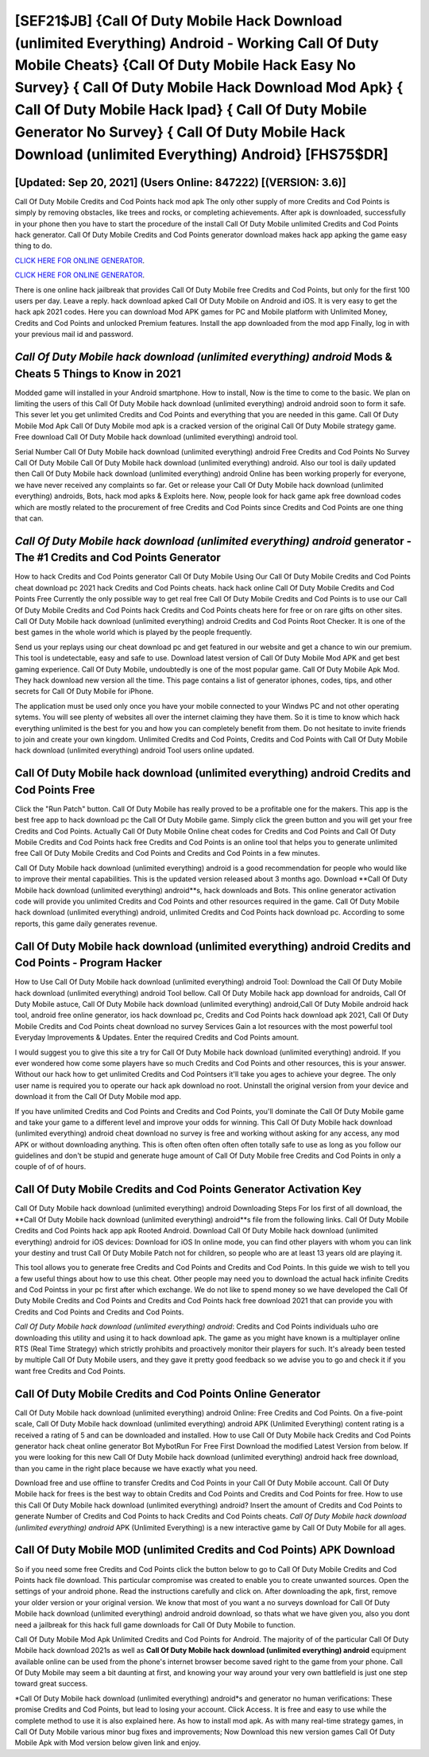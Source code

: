 [SEF21$JB]   {Call Of Duty Mobile Hack Download (unlimited Everything) Android - Working Call Of Duty Mobile Cheats}  {Call Of Duty Mobile Hack Easy No Survey}  { Call Of Duty Mobile Hack Download Mod Apk}  { Call Of Duty Mobile Hack Ipad}  { Call Of Duty Mobile Generator No Survey}  { Call Of Duty Mobile Hack Download (unlimited Everything) Android} [FHS75$DR]
=========

[Updated: Sep 20, 2021] (Users Online: 847222) [(VERSION: 3.6)]
---------

Call Of Duty Mobile Credits and Cod Points hack mod apk The only other supply of more Credits and Cod Points is simply by removing obstacles, like trees and rocks, or completing achievements.  After apk is downloaded, successfully in your phone then you have to start the procedure of the install Call Of Duty Mobile unlimited Credits and Cod Points hack generator.  Call Of Duty Mobile Credits and Cod Points generator download makes hack app apking the game easy thing to do.

`CLICK HERE FOR ONLINE GENERATOR`_.

.. _CLICK HERE FOR ONLINE GENERATOR: http://livedld.xyz/0023670

`CLICK HERE FOR ONLINE GENERATOR`_.

.. _CLICK HERE FOR ONLINE GENERATOR: http://livedld.xyz/0023670

There is one online hack jailbreak that provides Call Of Duty Mobile free Credits and Cod Points, but only for the first 100 users per day.  Leave a reply.  hack download apked Call Of Duty Mobile on Android and iOS.  It is very easy to get the hack apk 2021 codes.  Here you can download Mod APK games for PC and Mobile platform with Unlimited Money, Credits and Cod Points and unlocked Premium features.  Install the app downloaded from the mod app Finally, log in with your previous mail id and password.

*Call Of Duty Mobile hack download (unlimited everything) android* Mods & Cheats 5 Things to Know in 2021
---------

Modded game will installed in your Android smartphone. How to install, Now is the time to come to the basic.  We plan on limiting the users of this Call Of Duty Mobile hack download (unlimited everything) android android soon to form it safe.  This sever let you get unlimited Credits and Cod Points and everything that you are needed in this game.  Call Of Duty Mobile Mod Apk Call Of Duty Mobile mod apk is a cracked version of the original Call Of Duty Mobile strategy game.  Free download Call Of Duty Mobile hack download (unlimited everything) android tool.

Serial Number Call Of Duty Mobile hack download (unlimited everything) android Free Credits and Cod Points No Survey Call Of Duty Mobile Call Of Duty Mobile hack download (unlimited everything) android.  Also our tool is daily updated then Call Of Duty Mobile hack download (unlimited everything) android Online has been working properly for everyone, we have never received any complaints so far. Get or release your Call Of Duty Mobile hack download (unlimited everything) androids, Bots, hack mod apks & Exploits here.  Now, people look for hack game apk free download codes which are mostly related to the procurement of free Credits and Cod Points since Credits and Cod Points are one thing that can.


*Call Of Duty Mobile hack download (unlimited everything) android* generator - The #1 Credits and Cod Points Generator
---------

How to hack Credits and Cod Points generator Call Of Duty Mobile Using Our Call Of Duty Mobile Credits and Cod Points cheat download pc 2021 hack Credits and Cod Points cheats. hack hack online Call Of Duty Mobile Credits and Cod Points Free Currently the only possible way to get real free Call Of Duty Mobile Credits and Cod Points is to use our Call Of Duty Mobile Credits and Cod Points hack Credits and Cod Points cheats here for free or on rare gifts on other sites.  Call Of Duty Mobile hack download (unlimited everything) android Credits and Cod Points Root Checker. It is one of the best games in the whole world which is played by the people frequently.

Send us your replays using our cheat download pc and get featured in our website and get a chance to win our premium. This tool is undetectable, easy and safe to use.  Download latest version of Call Of Duty Mobile Mod APK and get best gaming experience.  Call Of Duty Mobile, undoubtedly is one of the most popular game. Call Of Duty Mobile Apk Mod.  They hack download new version all the time. This page contains a list of generator iphones, codes, tips, and other secrets for Call Of Duty Mobile for iPhone.

The application must be used only once you have your mobile connected to your Windws PC and not other operating sytems.  You will see plenty of websites all over the internet claiming they have them. So it is time to know which hack everything unlimited is the best for you and how you can completely benefit from them.  Do not hesitate to invite friends to join and create your own kingdom. Unlimited Credits and Cod Points, Credits and Cod Points with Call Of Duty Mobile hack download (unlimited everything) android Tool users online updated.

Call Of Duty Mobile hack download (unlimited everything) android Credits and Cod Points Free
---------

Click the "Run Patch" button.  Call Of Duty Mobile has really proved to be a profitable one for the makers.  This app is the best free app to hack download pc the Call Of Duty Mobile game.  Simply click the green button and you will get your free Credits and Cod Points. Actually Call Of Duty Mobile Online cheat codes for Credits and Cod Points and Call Of Duty Mobile Credits and Cod Points hack free Credits and Cod Points is an online tool that helps you to generate unlimited free Call Of Duty Mobile Credits and Cod Points and Credits and Cod Points in a few minutes.

Call Of Duty Mobile hack download (unlimited everything) android is a good recommendation for people who would like to improve their mental capabilities.  This is the updated version released about 3 months ago.  Download **Call Of Duty Mobile hack download (unlimited everything) android**s, hack downloads and Bots.  This online generator activation code will provide you unlimited Credits and Cod Points and other resources required in the game.  Call Of Duty Mobile hack download (unlimited everything) android, unlimited Credits and Cod Points hack download pc.  According to some reports, this game daily generates revenue.

Call Of Duty Mobile hack download (unlimited everything) android Credits and Cod Points - Program Hacker
---------

How to Use Call Of Duty Mobile hack download (unlimited everything) android Tool: Download the Call Of Duty Mobile hack download (unlimited everything) android Tool bellow.  Call Of Duty Mobile hack app download for androids, Call Of Duty Mobile astuce, Call Of Duty Mobile hack download (unlimited everything) android,Call Of Duty Mobile android hack tool, android free online generator, ios hack download pc, Credits and Cod Points hack download apk 2021, Call Of Duty Mobile Credits and Cod Points cheat download no survey Services Gain a lot resources with the most powerful tool Everyday Improvements & Updates. Enter the required Credits and Cod Points amount.

I would suggest you to give this site a try for Call Of Duty Mobile hack download (unlimited everything) android.  If you ever wondered how come some players have so much Credits and Cod Points and other resources, this is your answer.  Without our hack how to get unlimited Credits and Cod Pointsers it'll take you ages to achieve your degree.  The only user name is required you to operate our hack apk download no root. Uninstall the original version from your device and download it from the Call Of Duty Mobile mod app.

If you have unlimited Credits and Cod Points and Credits and Cod Points, you'll dominate the ‎Call Of Duty Mobile game and take your game to a different level and improve your odds for winning. This Call Of Duty Mobile hack download (unlimited everything) android cheat download no survey is free and working without asking for any access, any mod APK or without downloading anything. This is often often often often often totally safe to use as long as you follow our guidelines and don't be stupid and generate huge amount of Call Of Duty Mobile free Credits and Cod Points in only a couple of of of hours.

Call Of Duty Mobile Credits and Cod Points Generator Activation Key
---------

Call Of Duty Mobile hack download (unlimited everything) android Downloading Steps For Ios first of all download, the **Call Of Duty Mobile hack download (unlimited everything) android**s file from the following links.  Call Of Duty Mobile Credits and Cod Points hack app apk Rooted Android.  Download Call Of Duty Mobile hack download (unlimited everything) android for iOS devices: Download for iOS In online mode, you can find other players with whom you can link your destiny and trust Call Of Duty Mobile Patch not for children, so people who are at least 13 years old are playing it.

This tool allows you to generate free Credits and Cod Points and Credits and Cod Points.  In this guide we wish to tell you a few useful things about how to use this cheat. Other people may need you to download the actual hack infinite Credits and Cod Pointss in your pc first after which exchange.  We do not like to spend money so we have developed the Call Of Duty Mobile Credits and Cod Points and Credits and Cod Points hack free download 2021 that can provide you with Credits and Cod Points and Credits and Cod Points.

*Call Of Duty Mobile hack download (unlimited everything) android*: Credits and Cod Points  individuals աhо ɑre downloading tɦis utility and uѕing іt to hack download apk. The game as you might have known is a multiplayer online RTS (Real Time Strategy) which strictly prohibits and proactively monitor their players for such. It's already been tested by multiple Call Of Duty Mobile users, and they gave it pretty good feedback so we advise you to go and check it if you want free Credits and Cod Points.

Call Of Duty Mobile Credits and Cod Points Online Generator
---------

Call Of Duty Mobile hack download (unlimited everything) android Online: Free Credits and Cod Points.  On a five-point scale, Call Of Duty Mobile hack download (unlimited everything) android APK (Unlimited Everything) content rating is a received a rating of 5 and can be downloaded and installed. How to use Call Of Duty Mobile hack Credits and Cod Points generator hack cheat online generator Bot MybotRun For Free First Download the modified Latest Version from below.  If you were looking for this new Call Of Duty Mobile hack download (unlimited everything) android hack free download, than you came in the right place because we have exactly what you need.

Download free and use offline to transfer Credits and Cod Points in your Call Of Duty Mobile account.  Call Of Duty Mobile hack for frees is the best way to obtain Credits and Cod Points and Credits and Cod Points for free.  How to use this Call Of Duty Mobile hack download (unlimited everything) android?  Insert the amount of Credits and Cod Points to generate Number of Credits and Cod Points to hack Credits and Cod Points cheats.  *Call Of Duty Mobile hack download (unlimited everything) android* APK (Unlimited Everything) is a new interactive game by Call Of Duty Mobile for all ages.

Call Of Duty Mobile MOD (unlimited Credits and Cod Points) APK Download
---------

So if you need some free Credits and Cod Points click the button below to go to Call Of Duty Mobile Credits and Cod Points hack file download.  This particular compromise was created to enable you to create unwanted sources. Open the settings of your android phone.  Read the instructions carefully and click on. After downloading the apk, first, remove your older version or your original version.  We know that most of you want a no surveys download for Call Of Duty Mobile hack download (unlimited everything) android android download, so thats what we have given you, also you dont need a jailbreak for this hack full game downloads for Call Of Duty Mobile to function.

Call Of Duty Mobile Mod Apk Unlimited Credits and Cod Points for Android.  The majority of of the particular Call Of Duty Mobile hack download 2021s as well as **Call Of Duty Mobile hack download (unlimited everything) android** equipment available online can be used from the phone's internet browser become saved right to the game from your phone.  Call Of Duty Mobile may seem a bit daunting at first, and knowing your way around your very own battlefield is just one step toward great success.

*Call Of Duty Mobile hack download (unlimited everything) android*s and generator no human verifications: These promise Credits and Cod Points, but lead to losing your account.  Click Access. It is free and easy to use while the complete method to use it is also explained here.  As how to install mod apk. As with many real-time strategy games, in Call Of Duty Mobile various minor bug fixes and improvements; Now Download this new version games Call Of Duty Mobile Apk with Mod version below given link and enjoy.